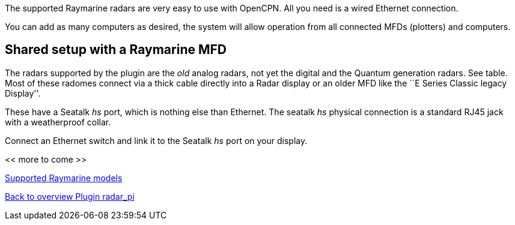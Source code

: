 :imagesdir: ../images/
The supported Raymarine radars are very easy to use with OpenCPN. All
you need is a wired Ethernet connection.

You can add as many computers as desired, the system will allow
operation from all connected MFDs (plotters) and computers.

== Shared setup with a Raymarine MFD

The radars supported by the plugin are the _old_ analog radars, not yet the digital and the Quantum
generation radars. See table. Most of these radomes connect via a thick cable directly
into a Radar display or an older MFD like the ``E Series Classic legacy
Display''.

These have a Seatalk _hs_ port, which is nothing else than Ethernet. The
seatalk _hs_ physical connection is a standard RJ45 jack with a
weatherproof collar.

Connect an Ethernet switch and link it to the Seatalk _hs_ port on your
display.

<< more to come >>

xref:Raymarine-radome-model-support.adoc[Supported Raymarine models]

xref:Home.adoc[Back to overview Plugin radar_pi]
